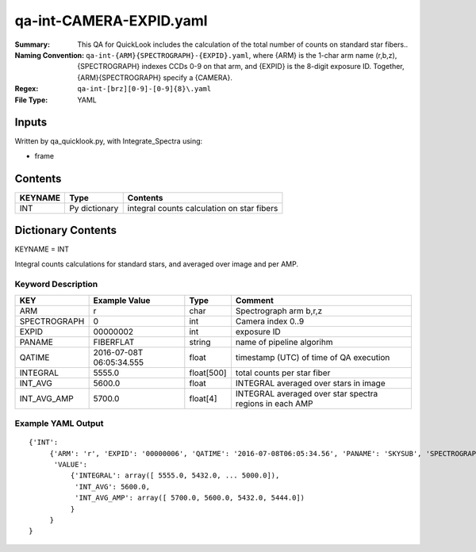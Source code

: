 ============================
qa-int-CAMERA-EXPID.yaml
============================

:Summary: This QA for QuickLook includes the calculation of the total
        number of counts on standard star fibers..
:Naming Convention: ``qa-int-{ARM}{SPECTROGRAPH}-{EXPID}.yaml``, where 
        {ARM} is the 1-char arm name (r,b,z), {SPECTROGRAPH} indexes 
        CCDs 0-9 on that arm, and {EXPID} is the 8-digit exposure ID.  
        Together, {ARM}{SPECTROGRAPH} specify a {CAMERA}.
:Regex: ``qa-int-[brz][0-9]-[0-9]{8}\.yaml``
:File Type:  YAML


Inputs
======

Written by qa_quicklook.py, with Integrate_Spectra using:

- frame

Contents
========

========== ================ ==============================================
KEYNAME    Type             Contents
========== ================ ==============================================
INT        Py dictionary    integral counts calculation on star fibers
========== ================ ==============================================



Dictionary Contents
===================

KEYNAME = INT

Integral counts calculations for standard stars, and averaged over image and per AMP.

Keyword Description
~~~~~~~~~~~~~~~~~~~

================ ============= ========== ==============================================
KEY              Example Value Type       Comment
================ ============= ========== ==============================================
ARM              r             char       Spectrograph arm b,r,z
SPECTROGRAPH     0             int  	  Camera index 0..9
EXPID            00000002      int  	  exposure ID
PANAME           FIBERFLAT     string     name of pipeline algorihm
QATIME           2016-07-08T   float      timestamp (UTC) of time of QA execution
                 06:05:34.555
INTEGRAL	 5555.0        float[500] total counts per star fiber 
INT_AVG          5600.0        float      INTEGRAL averaged over stars in image
INT_AVG_AMP      5700.0        float[4]   INTEGRAL averaged over star spectra regions in each AMP
================ ============= ========== ==============================================

Example YAML Output
~~~~~~~~~~~~~~~~~~~

::

    {'INT': 
         {'ARM': 'r', 'EXPID': '00000006', 'QATIME': '2016-07-08T06:05:34.56', 'PANAME': 'SKYSUB', 'SPECTROGRAPH': 0,
          'VALUE': 
              {'INTEGRAL': array([ 5555.0, 5432.0, ... 5000.0]),
               'INT_AVG': 5600.0,
               'INT_AVG_AMP': array([ 5700.0, 5600.0, 5432.0, 5444.0])
              }
         }
    }
